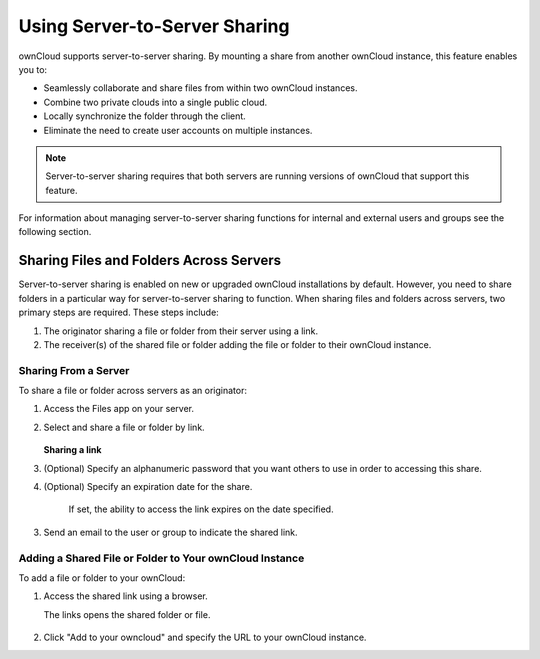 Using Server-to-Server Sharing
==============================

ownCloud supports server-to-server sharing.  By mounting a share from another
ownCloud instance, this feature enables you to:

* Seamlessly collaborate and share files from within two ownCloud instances.
* Combine two private clouds into a single public cloud. 
* Locally synchronize the folder through the client. 
* Eliminate the need to create user accounts on multiple instances.

.. note:: Server-to-server sharing requires that both servers are running
   versions of ownCloud that support this feature.

For information about managing server-to-server sharing functions for internal
and external users and groups see the following section.

Sharing Files and Folders Across Servers
----------------------------------------

Server-to-server sharing is enabled on new or upgraded ownCloud installations
by default. However, you need to share folders in a particular way for
server-to-server sharing to function.  When sharing files and folders across
servers, two primary steps are required.  These steps include:

1. The originator sharing a file or folder from their server using a link.

2. The receiver(s) of the shared file or folder adding the file or folder to their ownCloud instance.

Sharing From a Server
~~~~~~~~~~~~~~~~~~~~~

To share a file or folder across servers as an originator:

1. Access the Files app on your server.

2. Select and share a file or folder by link.

   .. figure:: ../images/share_link.png

   **Sharing a link**

3. (Optional) Specify an alphanumeric password that you want others to use in order to accessing this share.

4. (Optional) Specify an expiration date for the share.

    If set, the ability to access the link expires on the date specified.

3. Send an email to the user or group to indicate the shared link.

Adding a Shared File or Folder to Your ownCloud Instance
~~~~~~~~~~~~~~~~~~~~~~~~~~~~~~~~~~~~~~~~~~~~~~~~~~~~~~~~

To add a file or folder to your ownCloud:

1. Access the shared link using a browser.

   The links opens the shared folder or file.

   .. figure:: ../images/share_link_adding.png

2. Click "Add to your owncloud" and specify the URL to your ownCloud instance.

